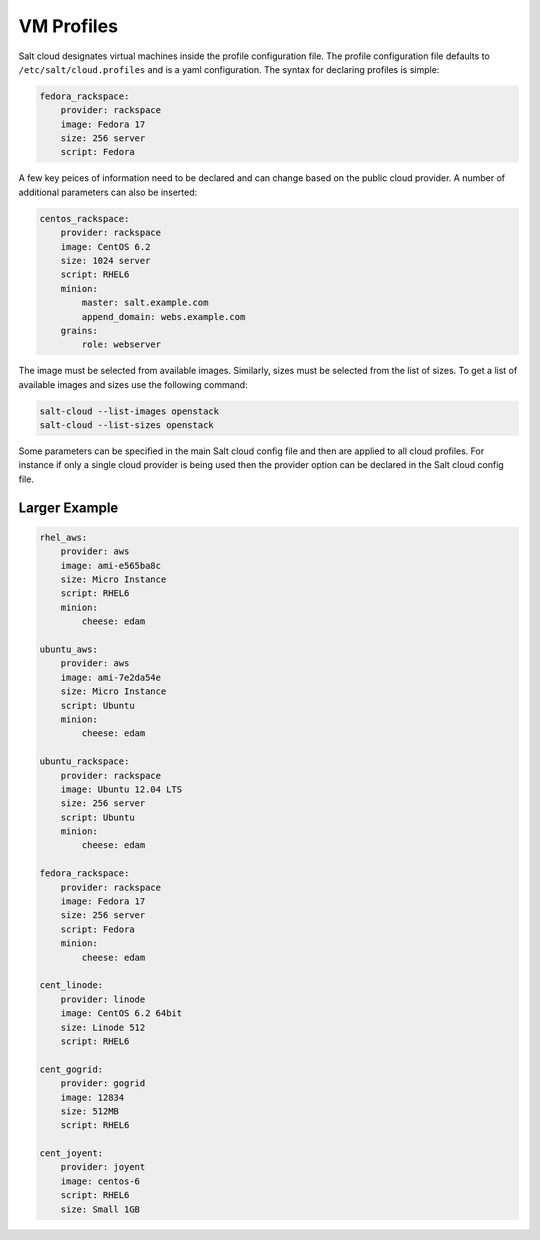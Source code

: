 VM Profiles
===========

Salt cloud designates virtual machines inside the profile configuration file.
The profile configuration file defaults to ``/etc/salt/cloud.profiles`` and is
a yaml configuration. The syntax for declaring profiles is simple:

.. code-block:: yaml

    fedora_rackspace:
        provider: rackspace
        image: Fedora 17
        size: 256 server
        script: Fedora

A few key peices of information need to be declared and can change based on the
public cloud provider. A number of additional parameters can also be inserted:

.. code-block:: yaml

    centos_rackspace:
        provider: rackspace
        image: CentOS 6.2
        size: 1024 server
        script: RHEL6
        minion:
            master: salt.example.com
            append_domain: webs.example.com
        grains:
            role: webserver

The image must be selected from available images. Similarly, sizes must be
selected from the list of sizes. To get a list of available images and sizes
use the following command:

.. code-block:: bash

    salt-cloud --list-images openstack
    salt-cloud --list-sizes openstack

Some parameters can be specified in the main Salt cloud config file and then
are applied to all cloud profiles. For instance if only a single cloud provider
is being used then the provider option can be declared in the Salt cloud config
file.

Larger Example
--------------

.. code-block:: yaml

    rhel_aws:
        provider: aws
        image: ami-e565ba8c
        size: Micro Instance
        script: RHEL6
        minion:
            cheese: edam

    ubuntu_aws:
        provider: aws
        image: ami-7e2da54e
        size: Micro Instance
        script: Ubuntu
        minion:
            cheese: edam

    ubuntu_rackspace:
        provider: rackspace
        image: Ubuntu 12.04 LTS
        size: 256 server
        script: Ubuntu
        minion:
            cheese: edam

    fedora_rackspace:
        provider: rackspace
        image: Fedora 17
        size: 256 server
        script: Fedora
        minion:
            cheese: edam

    cent_linode:
        provider: linode
        image: CentOS 6.2 64bit
        size: Linode 512
        script: RHEL6

    cent_gogrid:
        provider: gogrid
        image: 12834
        size: 512MB
        script: RHEL6

    cent_joyent:
        provider: joyent
        image: centos-6
        script: RHEL6
        size: Small 1GB
